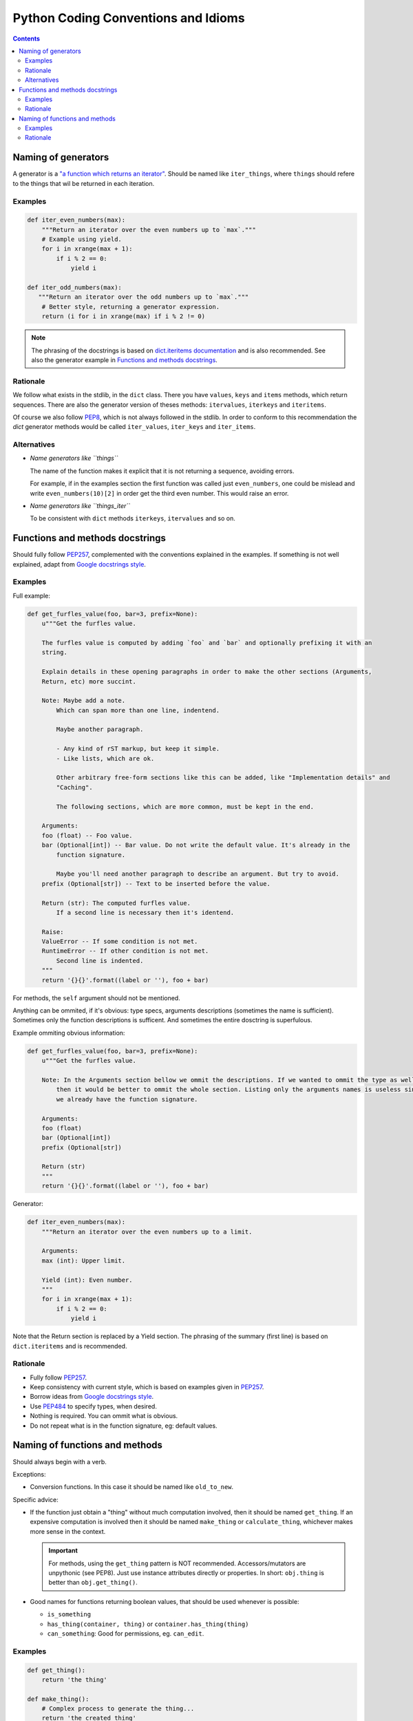 Python Coding Conventions and Idioms
====================================

.. contents::

Naming of generators
--------------------

A generator is a `"a function which returns an iterator"`__. Should be named like ``iter_things``, where ``things`` should
refere to the things that wil be returned in each iteration.

__ https://docs.python.org/2/glossary.html#term-generator

Examples
^^^^^^^^

.. code-block:: python

   def iter_even_numbers(max):
       """Return an iterator over the even numbers up to `max`."""
       # Example using yield.
       for i in xrange(max + 1):
           if i % 2 == 0:
               yield i

   def iter_odd_numbers(max):
      """Return an iterator over the odd numbers up to `max`."""
       # Better style, returning a generator expression.
       return (i for i in xrange(max) if i % 2 != 0)

.. NOTE::
   The phrasing of the docstrings is based on `dict.iteritems documentation`__ and is also recommended.
   See also the generator example in `Functions and methods docstrings`_.

__ https://docs.python.org/2/library/stdtypes.html#dict.iteritems

Rationale
^^^^^^^^^

We follow what exists in the stdlib, in the ``dict`` class. There you have ``values``, ``keys`` and ``items`` methods,
which return sequences. There are also the generator version of theses methods: ``itervalues``, ``iterkeys`` and ``iteritems``.

Of course we also follow PEP8_, which is not always followed in the stdlib. In order to conform to this recommendation the `dict`
generator methods would be called  ``iter_values``, ``iter_keys`` and ``iter_items``.

Alternatives
^^^^^^^^^^^^

- *Name generators like ``things``*

  The name of the function makes it explicit that it is not returning a sequence, avoiding errors.

  For example, if in the examples section the first function was called just ``even_numbers``, one could be mislead and write
  ``even_numbers(10)[2]`` in order get the third even number. This would raise an error.

- *Name generators like ``things_iter``*

  To be consistent with ``dict`` methods ``iterkeys``, ``itervalues`` and so on.


Functions and methods docstrings
--------------------------------

Should fully follow PEP257_, complemented with the conventions explained in the examples. If something is not well explained,
adapt from `Google docstrings style`_.

Examples
^^^^^^^^

Full example:

.. code-block:: python

   def get_furfles_value(foo, bar=3, prefix=None):
       u"""Get the furfles value.

       The furfles value is computed by adding `foo` and `bar` and optionally prefixing it with an
       string.

       Explain details in these opening paragraphs in order to make the other sections (Arguments,
       Return, etc) more succint.

       Note: Maybe add a note.
           Which can span more than one line, indentend.

           Maybe another paragraph.

           - Any kind of rST markup, but keep it simple.
           - Like lists, which are ok.

           Other arbitrary free-form sections like this can be added, like "Implementation details" and
           "Caching".

           The following sections, which are more common, must be kept in the end.

       Arguments:
       foo (float) -- Foo value.
       bar (Optional[int]) -- Bar value. Do not write the default value. It's already in the
           function signature.

           Maybe you'll need another paragraph to describe an argument. But try to avoid.
       prefix (Optional[str]) -- Text to be inserted before the value.

       Return (str): The computed furfles value.
           If a second line is necessary then it's identend.

       Raise:
       ValueError -- If some condition is not met.
       RuntimeError -- If other condition is not met.
           Second line is indented.
       """
       return '{}{}'.format((label or ''), foo + bar)

For methods, the ``self`` argument should not be mentioned.

Anything can be ommited, if it's obvious: type specs, arguments descriptions (sometimes the name is sufficient). Sometimes
only the function descriptions is sufficent. And sometimes the entire dosctring is superfulous.

Example ommiting obvious information:

.. code-block:: python

   def get_furfles_value(foo, bar=3, prefix=None):
       u"""Get the furfles value.

       Note: In the Arguments section bellow we ommit the descriptions. If we wanted to ommit the type as well
           then it would be better to ommit the whole section. Listing only the arguments names is useless since
           we already have the function signature.

       Arguments:
       foo (float)
       bar (Optional[int])
       prefix (Optional[str])

       Return (str)
       """
       return '{}{}'.format((label or ''), foo + bar)

Generator:


.. code-block:: python

   def iter_even_numbers(max):
       """Return an iterator over the even numbers up to a limit.

       Arguments:
       max (int): Upper limit.

       Yield (int): Even number.
       """
       for i in xrange(max + 1):
           if i % 2 == 0:
               yield i

Note that the Return section is replaced by a Yield section. The phrasing of the summary (first line) is based on
``dict.iteritems`` and is recommended.

Rationale
^^^^^^^^^

- Fully follow PEP257_.
- Keep consistency with current style, which is based on examples given in PEP257_.
- Borrow ideas from `Google docstrings style`_.
- Use PEP484_ to specify types, when desired.
- Nothing is required. You can ommit what is obvious.
- Do not repeat what is in the function signature, eg: default values.


Naming of functions and methods
-------------------------------

Should always begin with a verb.

Exceptions:

- Conversion functions. In this case it should be named like ``old_to_new``.

Specific advice:

- If the function just obtain a "thing" without much computation involved, then it should be named ``get_thing``.
  If an expensive computation is involved then it should be named ``make_thing`` or ``calculate_thing``, whichever makes
  more sense in the context.

  .. IMPORTANT::
     For methods, using the ``get_thing`` pattern is NOT recommended. Accessors/mutators are unpythonic (see PEP8).
     Just use instance attributes directly or properties. In short: ``obj.thing`` is better than ``obj.get_thing()``.

- Good names for functions returning boolean values, that should be used whenever is possible:

  - ``is_something``
  - ``has_thing(container, thing)`` or ``container.has_thing(thing)``
  - ``can_something``: Good for permissions, eg. ``can_edit``.

Examples
^^^^^^^^

.. code-block:: python

   def get_thing():
       return 'the thing'

   def make_thing():
       # Complex process to generate the thing...
       return 'the created thing'

   def miles_to_kilometers(miles):
       # Conversion function.
       return 'converted value'

   class MyClass(object):

       def calculate_foo(self, arg):
           return 'calculated value'

       def is_closed(self):
           return True

       def has_person(self, person_id):
           return bar in self._people

       @property
       def thing(self):
           # No `get_thing()` here.
           return 'the thing'

Rationale
^^^^^^^^^

Many advise against the use of ``get_thing()`` style, in favor of just ``thing()``. We think that naming functions as
verbs and variables as nouns is better for consistency. Otherwise everytime you encounter a noun (``thing``) you have to
find out if its a variable or a function.

Also, see this example:

.. code-block:: python

   # Store the value in a variable, so you can use it multiple times after, without calling the function again.
   thing = get_thing()

   # If the function was named `thing()` then we would have to choose a non-obvious name for the variable:
   a_thing = thing()
   my_thing = thing()
   t = thing()


.. References:

.. _PEP8: https://www.python.org/dev/peps/pep-0008
.. _PEP257: https://www.python.org/dev/peps/pep-0257
.. _PEP484: https://www.python.org/dev/peps/pep-0484/
.. _`Google docstrings style`: https://sphinxcontrib-napoleon.readthedocs.io/en/latest/example_google.html
